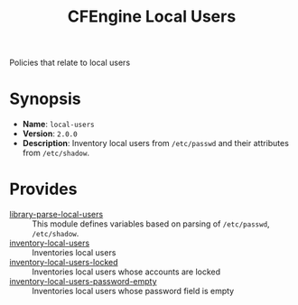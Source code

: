 #+TITLE: CFEngine Local Users

Policies that relate to local users

* Synopsis

- *Name*: =local-users=
- *Version*: =2.0.0=
- *Description*: Inventory local users from =/etc/passwd= and their attributes from =/etc/shadow=.

* Provides

- [[./parsed_etc_passwd_shadow/][library-parse-local-users]] :: This module defines variables based on parsing of =/etc/passwd=, =/etc/shadow=.
- [[./inventory_passwd_users_all/][inventory-local-users]] :: Inventories local users
- [[./inventory_passwd_users_locked/][inventory-local-users-locked]] :: Inventories local users whose accounts are locked
- [[./inventory_passwd_users_password_empty/][inventory-local-users-password-empty]] :: Inventories local users whose password field is empty

